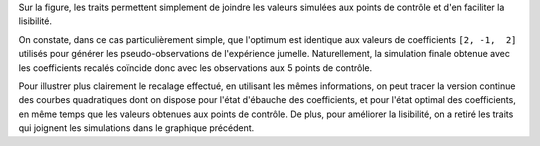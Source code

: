 Sur la figure, les traits permettent simplement de joindre les valeurs simulées
aux points de contrôle et d'en faciliter la lisibilité.

On constate, dans ce cas particulièrement simple, que l'optimum est identique
aux valeurs de coefficients ``[2, -1,  2]`` utilisés pour générer les
pseudo-observations de l'expérience jumelle. Naturellement, la simulation
finale obtenue avec les coefficients recalés coïncide donc avec les
observations aux 5 points de contrôle.

Pour illustrer plus clairement le recalage effectué, en utilisant les mêmes
informations, on peut tracer la version continue des courbes quadratiques dont
on dispose pour l'état d'ébauche des coefficients, et pour l'état optimal des
coefficients, en même temps que les valeurs obtenues aux points de contrôle. De plus,
pour améliorer la lisibilité, on a retiré les traits qui joignent les
simulations dans le graphique précédent.
